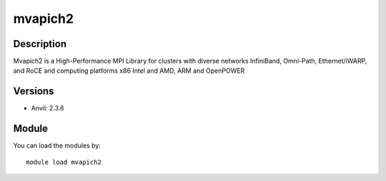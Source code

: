 .. _backbone-label:

mvapich2
==============================

Description
~~~~~~~~
Mvapich2 is a High-Performance MPI Library for clusters with diverse networks InfiniBand, Omni-Path, Ethernet/iWARP, and RoCE and computing platforms x86 Intel and AMD, ARM and OpenPOWER

Versions
~~~~~~~~
- Anvil: 2.3.6

Module
~~~~~~~~
You can load the modules by::

    module load mvapich2

